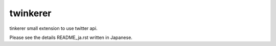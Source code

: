 twinkerer
=========

tinkerer small extension to use twitter api.


Please see the details README_ja.rst written in Japanese.
